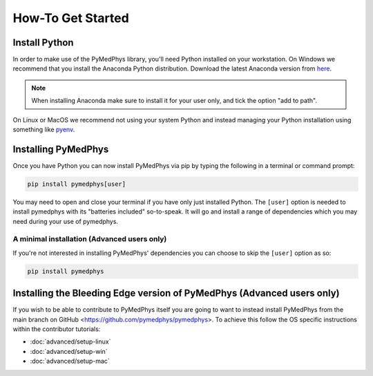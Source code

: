 ==================
How-To Get Started
==================

Install Python
==============

In order to make use of the PyMedPhys library, you'll need Python installed on
your workstation. On Windows we recommend that you install the
Anaconda Python distribution. Download the latest Anaconda
version from `here <https://www.anaconda.com/products/individual#Downloads>`__.

.. note::

    When installing Anaconda make sure to install it for your user only, and
    tick the option "add to path".

.. image:: ../img/add_anaconda_to_path.png

On Linux or MacOS we recommend not using your system Python and instead
managing your Python installation using something like `pyenv`_.

.. _`pyenv`: https://github.com/pyenv/pyenv-installer#install


Installing PyMedPhys
====================

Once you have Python you can now install PyMedPhys via pip by typing the
following in a terminal or command prompt:

.. code:: bash

    pip install pymedphys[user]

You may need to open and close your terminal if you have only just installed
Python. The ``[user]`` option is needed to install pymedphys with its
"batteries included" so-to-speak. It will go and install a range of
dependencies which you may need during your use of pymedphys.


A minimal installation (Advanced users only)
--------------------------------------------

If you're not interested in installing PyMedPhys' dependencies you can choose
to skip the ``[user]`` option as so:

.. code:: bash

    pip install pymedphys


Installing the Bleeding Edge version of PyMedPhys (Advanced users only)
=======================================================================

If you wish to be able to contribute to PyMedPhys itself you are going to want
to instead install PyMedPhys from the main branch on GitHub
<https://github.com/pymedphys/pymedphys>. To achieve this follow the OS
specific instructions within the contributor tutorials:

* :doc:`advanced/setup-linux`
* :doc:`advanced/setup-win`
* :doc:`advanced/setup-mac`
